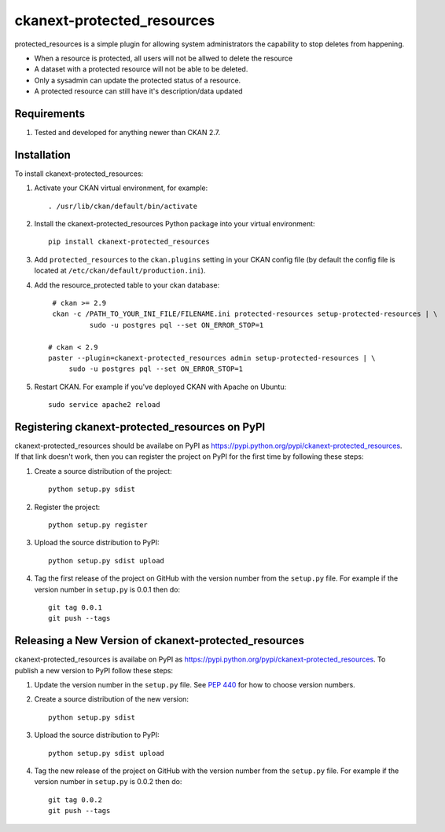 ===========================
ckanext-protected_resources
===========================

protected_resources is a simple plugin for allowing system administrators the capability to stop deletes from happening.

- When a resource is protected, all users will not be allwed to delete the resource
- A dataset with a protected resource will not be able to be deleted.
- Only a sysadmin can update the protected status of a resource.
- A protected resource can still have it's description/data updated

------------
Requirements
------------

1. Tested and developed for anything newer than CKAN 2.7.


------------
Installation
------------

.. Add any additional install steps to the list below.
   For example installing any non-Python dependencies or adding any required
   config settings.

To install ckanext-protected_resources:

1. Activate your CKAN virtual environment, for example::

     . /usr/lib/ckan/default/bin/activate

2. Install the ckanext-protected_resources Python package into your virtual environment::

     pip install ckanext-protected_resources

3. Add ``protected_resources`` to the ``ckan.plugins`` setting in your CKAN
   config file (by default the config file is located at
   ``/etc/ckan/default/production.ini``).

4. Add the resource_protected table to your ckan database::

      # ckan >= 2.9
      ckan -c /PATH_TO_YOUR_INI_FILE/FILENAME.ini protected-resources setup-protected-resources | \
               sudo -u postgres pql --set ON_ERROR_STOP=1

     # ckan < 2.9
     paster --plugin=ckanext-protected_resources admin setup-protected-resources | \
          sudo -u postgres pql --set ON_ERROR_STOP=1

5. Restart CKAN. For example if you've deployed CKAN with Apache on Ubuntu::

     sudo service apache2 reload


-----------------------------------------------
Registering ckanext-protected_resources on PyPI
-----------------------------------------------

ckanext-protected_resources should be availabe on PyPI as
https://pypi.python.org/pypi/ckanext-protected_resources. If that link doesn't work, then
you can register the project on PyPI for the first time by following these
steps:

1. Create a source distribution of the project::

     python setup.py sdist

2. Register the project::

     python setup.py register

3. Upload the source distribution to PyPI::

     python setup.py sdist upload

4. Tag the first release of the project on GitHub with the version number from
   the ``setup.py`` file. For example if the version number in ``setup.py`` is
   0.0.1 then do::

       git tag 0.0.1
       git push --tags


------------------------------------------------------
Releasing a New Version of ckanext-protected_resources
------------------------------------------------------

ckanext-protected_resources is availabe on PyPI as https://pypi.python.org/pypi/ckanext-protected_resources.
To publish a new version to PyPI follow these steps:

1. Update the version number in the ``setup.py`` file.
   See `PEP 440 <http://legacy.python.org/dev/peps/pep-0440/#public-version-identifiers>`_
   for how to choose version numbers.

2. Create a source distribution of the new version::

     python setup.py sdist

3. Upload the source distribution to PyPI::

     python setup.py sdist upload

4. Tag the new release of the project on GitHub with the version number from
   the ``setup.py`` file. For example if the version number in ``setup.py`` is
   0.0.2 then do::

       git tag 0.0.2
       git push --tags
